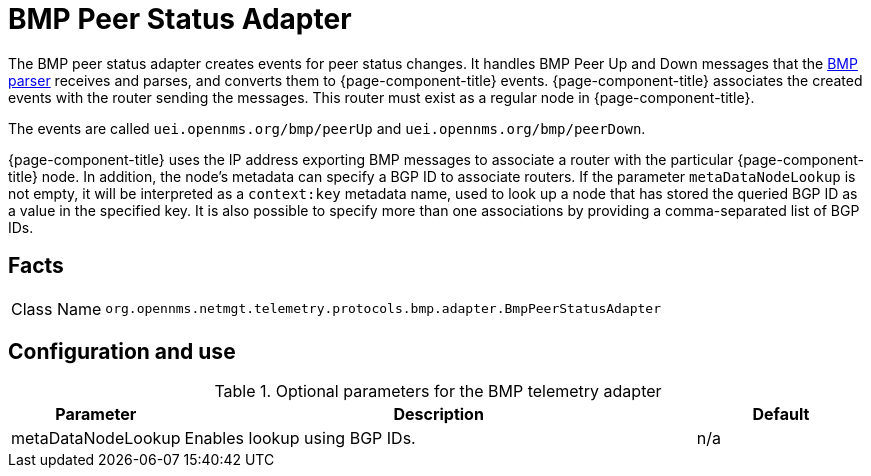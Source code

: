 
[[telemetryd-bmp-peer-status-adapter]]
= BMP Peer Status Adapter
:description: Learn about the BMP Peer Status adapter in OpenNMS {page-component-title} that creates events for peer status changes.

The BMP peer status adapter creates events for peer status changes.
It handles BMP Peer Up and Down messages that the xref:telemetryd/protocols/bmp/parser.adoc[BMP parser] receives and parses, and converts them to {page-component-title} events.
{page-component-title} associates the created events with the router sending the messages.
This router must exist as a regular node in {page-component-title}.

The events are called `uei.opennms.org/bmp/peerUp` and `uei.opennms.org/bmp/peerDown`.

{page-component-title} uses the IP address exporting BMP messages to associate a router with the particular {page-component-title} node.
In addition, the node's metadata can specify a BGP ID to associate routers.
If the parameter `metaDataNodeLookup` is not empty, it will be interpreted as a `context:key` metadata name, used to look up a node that has stored the queried BGP ID as a value in the specified key.
It is also possible to specify more than one associations by providing a comma-separated list of BGP IDs.

== Facts

[options="autowidth"]
|===
| Class Name          | `org.opennms.netmgt.telemetry.protocols.bmp.adapter.BmpPeerStatusAdapter`
|===

== Configuration and use

.Optional parameters for the BMP telemetry adapter
[options="header", cols="1,3,1"]
|===
| Parameter
| Description
| Default

| metaDataNodeLookup
| Enables lookup using BGP IDs.
| n/a
|===
